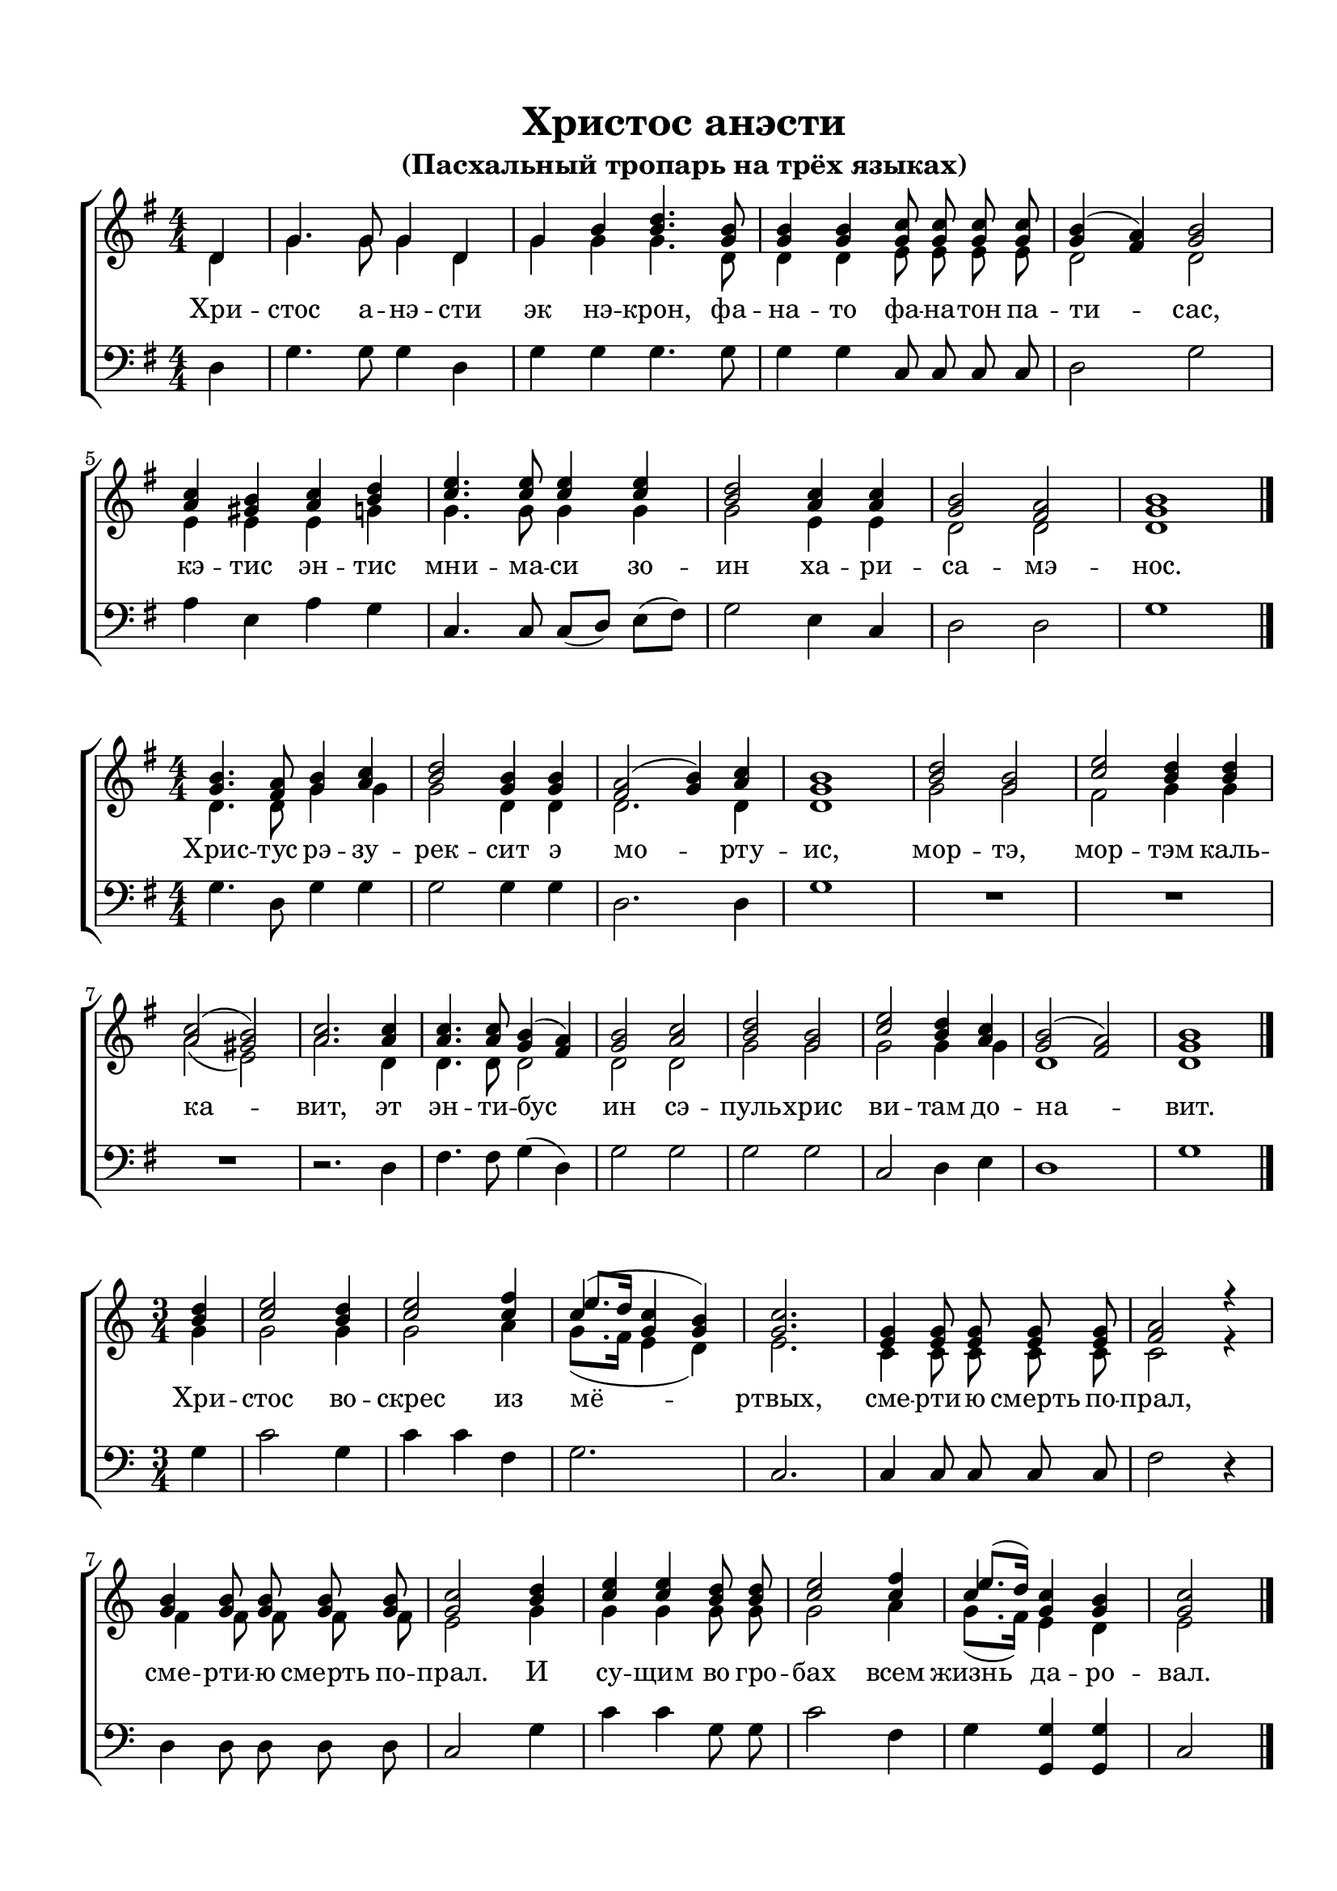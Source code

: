 \version "2.18.2"

% закомментируйте строку ниже, чтобы получался pdf с навигацией
%#(ly:set-option 'point-and-click #f)
#(ly:set-option 'midi-extension "mid")
#(set-default-paper-size "a4")
%#(set-global-staff-size 18)

\header {
  title = "Христос анэсти"
  subtitle = "(Пасхальный тропарь на трёх языках)"

  % Удалить строку версии LilyPond 
  tagline = ##f
}

global = {
  \numericTimeSignature
  \autoBeamOff
}

partialfour = { \set Timing.measurePosition = #(ly:make-moment -1/4) }

%make visible number of every 2-nd bar
secondbar = {
  \override Score.BarNumber.break-visibility = #end-of-line-invisible
  \set Score.barNumberVisibility = #(every-nth-bar-number-visible 2)
}

%use this as temporary line break
abr = { \break }

% uncommend next line when finished
%abr = {}

%once hide accidental (runaround for cadenza
nat = { \once \hide Accidental }

sopvoice = \relative c' {
  \global
  \dynamicUp
  \key g \major
  \time 4/4
  \partialfour d4 |
  g4. g8 g4 d |
  g b <b d>4. <g b>8 |
  q4 q <g c>8 q q q |
  <g b>4( <fis a>) <g b>2 | \abr
  <a c>4 <gis b> <a c> <b d> |
  <c e>4. q8 q4 q |
  <b d>2 <a c>4 q |
  <g b>2 <fis a> |
  <g b>1 \bar "|."
}

sopvoicetwo = \relative c'' {
  \key g \major
  \time 4/4
  \global
  \dynamicUp
  <g b>4. <fis a>8 <g b>4 <a c> |
  <b d>2 <g b>4 q |
  <fis a>2( <g b>4) <a c> |
  <g b>1 |
  <b d>2 <g b> |
  <c e> <b d>4 q | \abr
  <a c>2( <gis b>) |
  <a c>2. q4 |
  q4. q8 <g b>4( <fis a>) |
  <g b>2 <a c> |
  <b d> <g b> |
  <c e> <b d>4 <a c> |
  <g b>2( <fis a>) |
  <g b>1 \bar "|."
}

sopvoicethree = \relative c'' {
  \key c \major
  \time 3/4
  \global
  \dynamicUp
  \partialfour <b d>4 |
  <c e>2 <b d>4 |
  <c e>2 <c f>4 |
  << {c4(} \new Voice {\voiceThree e8.[ d16]} >> <g, c>4 <g b>) |
  <g c>2. |
  <e g>4 q8 q q q |
  <f a>2 r4 | \abr
  <g b>4 q8 q q q |
  <g c>2 <b d>4 |
  <c e>4 q <b d>8 q |
  <c e>2 <c f>4 |
  << {c} \new Voice { \voiceThree e8.[( d16]) } >> <g, c>4 <g b> |
  <g c>2 \bar "|."
}


altvoice = \relative c' {
  \key g \major
  \time 4/4
  \global
  \dynamicUp 
  \partialfour d4 |
  g4. g8 g4 d |
  g g g4. d8 |
  d4 d e8 e e e |
  d2 d |
  e4 e e g |
  g4. g8 g4 g |
  g2 e4 e |
  d2 d |
  d1
  
}

altvoicetwo = \relative c' {
  \key g \major
  \time 4/4
  \global
  \dynamicUp  
  d4. d8 g4 g |
  g2 d4 d |
  d2. d4 |
  d1 |
  g2 g |
  fis g4 g |
  a2( e) |
  a2. d,4 |
  d4. d8 d2 |
  d d |
  g g |
  g g4 g |
  d1 d
}

altvoicethree = \relative c'' {
  \key c \major
  \time 3/4
  \global
  \dynamicUp  
  \partialfour g4 |
  g2 g4 |
  g2 a4 |
  g8.([ f16] e4 d) |
  e2. |
  c4 c8 c c c |
  c2 r4 |
  f4 f8 f f f |
  e2 g4 |
  g g g8 g |
  g2 a4 |
  g8.[( f16]) e4 d |
  e2
}

bassvoice = \relative c {
  \key g \major
  \time 4/4
  \global
  \dynamicUp
  \partialfour d4 |
  g4. g8 g4 d |
  g g g4. g8 |
  g4 g c,8 c c c |
  d2 g |
  a4 e a g |
  c,4. c8 c[( d]) e[( fis]) |
  g2 e4 c |
  d2 d |
  g1
}

bassvoicetwo = \relative c' {
  \key g \major
  \time 4/4
  \global
  \dynamicUp
  g4. d8 g4 g |
  g2 g4 g |
  d2. d4 |
  g1 |
  R1*3 |
  r2. d4 |
  fis4. fis8 g4( d) |
  g2 g |
  g g |
  c, d4 e |
  d1 |
  g
}

bassvoicethree = \relative c' {
  \key c \major
  \time 3/4
  \global
  \dynamicUp
  \partialfour g4 |
  c2 g4 |
  c4 c f, |
  g2. |
  c, |
  c4 c8 c c c |
  f2 r4 |
  d4 d8 d d d |
  c2 g'4 |
  c c g8 g |
  c2 f,4 |
  g <g g,> q |
  c,2
}

lyricscore = \lyricmode {
  Хри -- стос а -- нэ -- сти эк нэ -- крон,
  фа -- на -- то фа -- на -- тон па -- ти -- сас,
  кэ -- тис эн -- тис мни -- ма -- си зо -- ин
  ха -- ри -- са -- мэ -- нос.
}

lyricscoretwo = \lyricmode {
  Хрис -- тус рэ -- зу -- рек -- сит э мо -- рту -- ис,
  мор -- тэ, мор -- тэм каль -- ка -- вит,
  эт эн -- ти -- бус ин сэ -- пуль -- хрис ви -- там до -- на -- вит.
}

lyricscorethree = \lyricmode {
  Хри -- стос во -- скрес из мё -- ртвых,
  сме -- рти -- ю смерть по -- прал,
  сме -- рти -- ю смерть по -- прал.
  И су -- щим во гро -- бах всем жизнь да -- ро -- вал.
}


\bookpart {
  \paper {
    top-margin = 15
    left-margin = 15
    right-margin = 10
    bottom-margin = 15
    indent = 0
    ragged-bottom = ##f
  }
  \score {
    %  \transpose c bes {
    \new ChoirStaff <<
      \new Staff = "upstaff" \with {
        midiInstrument = "voice oohs"
      } <<
        \new Voice = "soprano" { \voiceOne \sopvoice }
        \new Voice  = "alto" { \voiceTwo \altvoice }
      >> 
      
      \new Lyrics = "sopranos"
      % or: \new Lyrics \lyricsto "soprano" { \lyricscore }
      % alternative lyrics above up staff
      %\new Lyrics \with {alignAboveContext = "upstaff"} \lyricsto "soprano" \lyricst
      
      \new Staff = "downstaff" \with {
        midiInstrument = "voice oohs"
      } <<
        \new Voice = "bass" { \oneVoice \clef bass \bassvoice }
      >>
      \context Lyrics = "sopranos" {
        \lyricsto "soprano" {
          \lyricscore
        }
      }
    >>
    %  }  % transposeµ
    \layout { 
    }
  }
  
    \score {
    %  \transpose c bes {
    \new ChoirStaff <<
      \new Staff = "upstaff" \with {
        midiInstrument = "voice oohs"
      } <<
        \new Voice = "soprano" { \voiceOne \sopvoicetwo }
        \new Voice  = "alto" { \voiceTwo \altvoicetwo }
      >> 
      
      \new Lyrics = "sopranos"
      % or: \new Lyrics \lyricsto "soprano" { \lyricscore }
      % alternative lyrics above up staff
      %\new Lyrics \with {alignAboveContext = "upstaff"} \lyricsto "soprano" \lyricst
      
      \new Staff = "downstaff" \with {
        midiInstrument = "voice oohs"
      } <<
        \new Voice = "bass" { \oneVoice \clef bass \bassvoicetwo }
      >>
      \context Lyrics = "sopranos" {
        \lyricsto "soprano" {
          \lyricscoretwo
        }
      }
    >>
    %  }  % transposeµ
    \layout { 
    }
  }
  
    \score {
    %  \transpose c bes {
    \new ChoirStaff <<
      \new Staff = "upstaff" \with {
        midiInstrument = "voice oohs"
      } <<
        \new Voice = "soprano" { \voiceOne \sopvoicethree }
        \new Voice  = "alto" { \voiceTwo \altvoicethree }
      >> 
      
      \new Lyrics = "sopranos"
      % or: \new Lyrics \lyricsto "soprano" { \lyricscore }
      % alternative lyrics above up staff
      %\new Lyrics \with {alignAboveContext = "upstaff"} \lyricsto "soprano" \lyricst
      
      \new Staff = "downstaff" \with {
        midiInstrument = "voice oohs"
      } <<
        \new Voice = "bass" { \oneVoice \clef bass \bassvoicethree }
      >>
      \context Lyrics = "sopranos" {
        \lyricsto "soprano" {
          \lyricscorethree
        }
      }
    >>
    %  }  % transposeµ
    \layout { 
    }
  }
}

\bookpart {
  \score {
    \unfoldRepeats
    %  \transpose c bes {
    \new ChoirStaff <<
      \new Staff = "upstaff" \with {
        midiInstrument = "voice oohs"
      } <<
        \new Voice = "soprano" { \voiceOne \sopvoice \sopvoicetwo \sopvoicethree }
        \new Voice  = "alto" { \voiceTwo \altvoice \altvoicetwo \altvoicethree }
      >> 
      
      \new Lyrics = "sopranos"
      
      \new Staff = "downstaff" \with {
        midiInstrument = "voice oohs"
      } <<
        \new Voice = "bass" { \oneVoice \bassvoice \bassvoicetwo \bassvoicethree }
      >>
      \context Lyrics = "sopranos" {
        \lyricsto "soprano" {
          \lyricscore \lyricscoretwo \lyricscorethree
        }
      }
    >>
    %  }  % transposeµ
    \midi {
      \tempo 4=90
    }
  }
}
